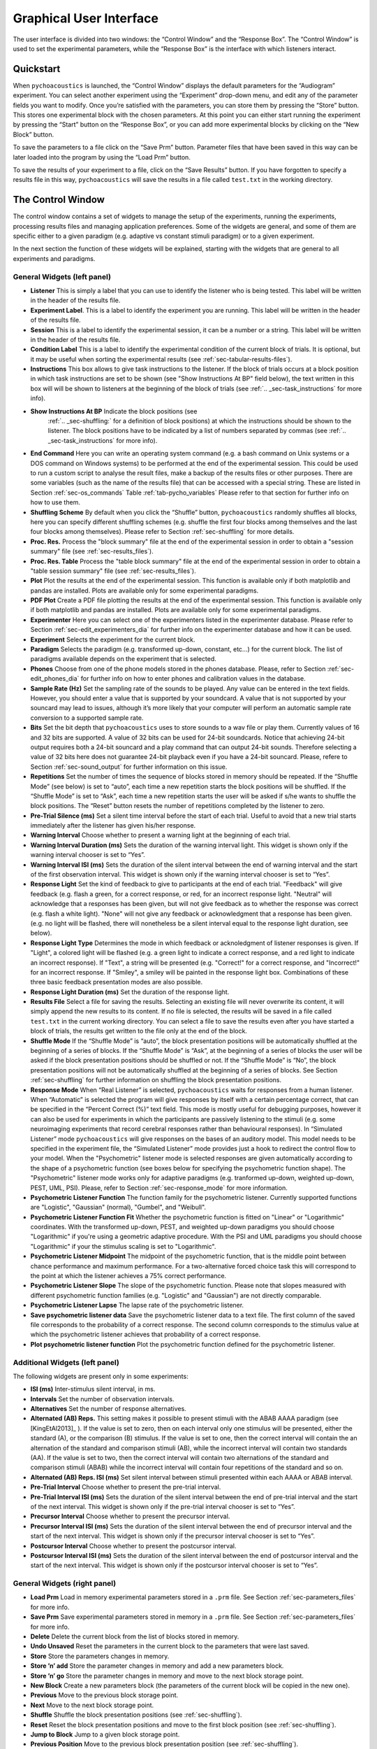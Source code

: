 .. _sec-graphical_user_interface:

*************************
Graphical User Interface
*************************

The user interface is divided into two windows: the “Control Window” and
the “Response Box”. The “Control Window” is used to set the experimental
parameters, while the “Response Box” is the interface with which
listeners interact.

Quickstart
----------

When ``pychoacoustics`` is launched, the “Control Window” displays the
default parameters for the “Audiogram” experiment. You can select
another experiment using the “Experiment” drop-down menu, and edit any
of the parameter fields you want to modify. Once you’re satisfied with
the parameters, you can store them by pressing the “Store” button. This
stores one experimental block with the chosen parameters. At this point
you can either start running the experiment by pressing the “Start”
button on the “Response Box”, or you can add more experimental blocks by
clicking on the “New Block” button.

To save the parameters to a file click on the “Save Prm” button.
Parameter files that have been saved in this way can be later loaded
into the program by using the “Load Prm” button.

To save the results of your experiment to a file, click on the “Save
Results” button. If you have forgotten to specify a results file in this
way, ``pychoacoustics`` will save the results in a file called
``test.txt`` in the working directory.

The Control Window
------------------

The control window contains a set of widgets to manage the setup of the
experiments, running the experiments, processing results files and
managing application preferences. Some of the widgets are general, and
some of them are specific either to a given paradigm (e.g. adaptive vs
constant stimuli paradigm) or to a given experiment.

In the next section the function of these widgets will be explained,
starting with the widgets that are general to all experiments and
paradigms.

.. _sec-gui_left_panel:

General Widgets (left panel)
^^^^^^^^^^^^^^^^^^^^^^^^^^^^


-  **Listener** This is simply a label that you can use to identify the
   listener who is being tested. This label will be written in
   the header of the results file.

-  **Experiment Label**. This is a label to identify the experiment you
   are running. This label will be written in the header of the results
   file.

-  **Session** This is a label to identify the experimental session, it
   can be a number or a string. This label will be written in the header
   of the results file.

-  **Condition Label** This is a label to identify the experimental
   condition of the current block of trials. It is optional, but it may
   be useful when sorting the experimental results (see
   :ref:`sec-tabular-results-files`).

-  **Instructions** This box allows to give task instructions to
   the listener. If the block of trials occurs at a block position in
   which task instructions are set to be shown (see "Show Instructions
   At BP" field below), the text written in this box will will be
   shown to listeners at the beginning of the block of trials (see
   :ref:`.. _sec-task_instructions` for more info).

- **Show Instructions At BP** Indicate the block positions (see
   :ref:`.. _sec-shuffling:` for a definition of block positions)
   at which the instructions should be shown to the listener. The
   block positions have to be indicated by a list of numbers separated
   by commas (see :ref:`.. _sec-task_instructions` for more info).

-  **End Command** Here you can write an operating system command
   (e.g. a bash command on Unix systems or a DOS command on Windows
   systems) to be performed at the end of the experimental session. This
   could be used to run a custom script to analyse the result files,
   make a backup of the results files or other purposes. There are some
   variables (such as the name of the results file) that can be
   accessed with a special string. These are listed in
   Section :ref:`sec-os_commands` Table :ref:`tab-pycho_variables`
   Please refer to that section for further info on how to use them.

-  **Shuffling Scheme** By default when you click the “Shuffle” button,
   ``pychoacoustics`` randomly shuffles all blocks, here you can specify
   different shuffling schemes (e.g. shuffle the first four blocks among
   themselves and the last four blocks among themselves). Please refer
   to Section :ref:`sec-shuffling` for more details.

-  **Proc. Res.** Process the "block summary" file at the end of the
   experimental session in order to obtain a "session summary" file
   (see :ref:`sec-results_files`).

-  **Proc. Res. Table** Process the "table block summary" file at the 
   end of the experimental session in order to obtain a 
   "table session summary" file (see :ref:`sec-results_files`).

-  **Plot** Plot the results at the end of the experimental session.
   This function is available only if both matplotlib and pandas
   are installed. Plots are available only for some experimental
   paradigms.

-  **PDF Plot** Create a PDF file plotting the results at the end of 
   the experimental session. This function is available only if both 
   matplotlib and pandas are installed. Plots are available only 
   for some experimental paradigms.

-  **Experimenter** Here you can select one of the experimenters listed
   in the experimenter database. Please refer to
   Section :ref:`sec-edit_experimenters_dia` for further info on the
   experimenter database and how it can be used.

-  **Experiment** Selects the experiment for the current block.

-  **Paradigm** Selects the paradigm (e.g. transformed up-down, constant, etc…) 
   for the current block. The list of paradigms available depends on the
   experiment that is selected.

-  **Phones** Choose from one of the phone models stored in the phones
   database. Please, refer to Section :ref:`sec-edit_phones_dia` for
   further info on how to enter phones and calibration values in the
   database.

-  **Sample Rate (Hz)** Set the sampling rate of the sounds to be
   played. Any value can be entered in the text fields. However, you
   should enter a value that is supported by your soundcard. A value
   that is not supported by your souncard may lead to issues, although
   it’s more likely that your computer will perform an automatic sample
   rate conversion to a supported sample rate.

-  **Bits** Set the bit depth that ``pychoacoustics`` uses to store
   sounds to a wav file or play them. Currently values of 16 and 32 bits
   are supported. A value of 32 bits can be used for 24-bit soundcards.
   Notice that achieving 24-bit output requires both a 24-bit souncard
   and a play command that can output 24-bit sounds. Therefore selecting
   a value of 32 bits here does not guarantee 24-bit playback even if
   you have a 24-bit souncard. Please, refere to
   Section :ref:`sec-sound_output` for further information on this issue.

-  **Repetitions** Set the number of times the sequence of blocks stored
   in memory should be repeated. If the “Shuffle Mode” (see below) is
   set to “auto”, each time a new repetition starts the block positions
   will be shuffled. If the “Shuffle Mode” is set to “Ask”, each time a
   new repetition starts the user will be asked if s/he wants to shuffle
   the block positions. The “Reset” button resets the number of
   repetitions completed by the listener to zero.

-  **Pre-Trial Silence (ms)** Set a silent time interval before the
   start of each trial. Useful to avoid that a new trial starts
   immediately after the listener has given his/her response.

-  **Warning Interval** Choose whether to present a warning light at the
   beginning of each trial.

-  **Warning Interval Duration (ms)** Sets the duration of the warning
   interval light. This widget is shown only if the warning interval
   chooser is set to “Yes”.

-  **Warning Interval ISI (ms)** Sets the duration of the silent
   interval between the end of warning interval and the start of the
   first observation interval. This widget is shown only if the warning
   interval chooser is set to “Yes”.

-  **Response Light** Set the kind of feedback to give to participants
   at the end of each trial. "Feedback" will give feedback (e.g. flash
   a green, for a correct response, or red, for an incorrect response
   light. "Neutral" will acknowledge that a responses has been given,
   but will not give feedback as to whether the response was correct
   (e.g. flash a white light). "None" will not give any feedback or
   acknowledgment that a response has been given. (e.g. no light will
   be flashed, there will nonetheless be a silent interval equal to
   the response light duration, see below).

-  **Response Light Type** Determines the mode in which feedback
   or acknoledgment of listener responses is given. If "Light", a
   colored light will be flashed (e.g. a green light to indicate a
   correct response, and a red light to indicate an incorrect
   response). If "Text", a string will be presented (e.g. "Correct!"
   for a correct response, and "Incorrect!" for an incorrect
   response. If "Smiley", a smiley will be painted in the response
   light box. Combinations of these three basic feedback presentation
   modes are also possible.
   
-  **Response Light Duration (ms)** Set the duration of the response
   light.

-  **Results File** Select a file for saving the results. Selecting an
   existing file will never overwrite its content, it will simply append
   the new results to its content. If no file is selected, the results
   will be saved in a file called ``test.txt`` in the current working
   directory. You can select a file to save the results even after you
   have started a block of trials, the results get written to the file
   only at the end of the block.

-  **Shuffle Mode** If the “Shuffle Mode” is “auto”, the block
   presentation positions will be automatically shuffled at the
   beginning of a series of blocks. If the “Shuffle Mode” is “Ask”, at
   the beginning of a series of blocks the user will be asked if the
   block presentation positions should be shuffled or not. If the
   “Shuffle Mode” is “No”, the block presentation positions will not be
   automatically shuffled at the beginning of a series of blocks. See
   Section :ref:`sec-shuffling` for further information on shuffling the
   block presentation positions.

-  **Response Mode** When “Real Listener” is selected,
   ``pychoacoustics`` waits for responses from a human listener. When
   “Automatic” is selected the program will give responses by itself
   with a certain percentage correct, that can be specified in the
   “Percent Correct (%)” text field. This mode is mostly useful for
   debugging purposes, however it can also be used for experiments in
   which the participants are passively listening to the stimuli (e.g.
   some neuroimaging experiments that record cerebral responses rather
   than behavioural responses). In “Simulated Listener” mode
   ``pychoacoustics`` will give responses on the bases of an auditory
   model. This model needs to be specified in the experiment file, the
   “Simulated Listener” mode provides just a hook to redirect the
   control flow to your model. When the "Psychometric" listener mode
   is selected responses are given automatically according to the
   shape of a psychometric function (see boxes below for specifying the
   psychometric function shape). The "Psychometric" listener mode works
   only for adaptive paradigms (e.g. tranformed up-down, weighted up-down, PEST, UML, PSI).
   Please, refer to Section :ref:`sec-response_mode` for more information.
   
-  **Psychometric Listener Function** The function family for the psychometric listener. Currently supported functions
   are "Logistic", "Gaussian" (normal), "Gumbel", and "Weibull".

-  **Psychometric Listener Function Fit** Whether the psychometric function is fitted on
   "Linear" or "Logarithmic" coordinates. With the transformed up-down, PEST, and weighted up-down
   paradigms you should choose "Logarithmic" if you're using a geometric adaptive procedure.
   With the PSI and UML paradigms you should choose "Logarithmic" if your the stimulus scaling
   is set to "Logarithmic".

-  **Psychometric Listener Midpoint**
   The midpoint of the psychometric function, that is the middle point between
   chance performance and maximum performance. For a two-alternative forced choice
   task this will correspond to the point at which the listener achieves a 75% correct
   performance.

-  **Psychometric Listener Slope**
   The slope of the psychometric function. Please note that slopes measured with different
   psychometric function families (e.g. "Logistic" and "Gaussian") are not directly comparable.

-  **Psychometric Listener Lapse**
   The lapse rate of the psychometric listener.

-  **Save psychometric listener data**
   Save the psychometric listener data to a text file. The first column of the saved file corresponds
   to the probability of a correct response. The second column corresponds to the stimulus value at which
   the psychometric listener achieves that probability of a correct response.

-  **Plot psychometric listener function** Plot the psychometric function defined for the psychometric listener.

   
Additional Widgets (left panel)
^^^^^^^^^^^^^^^^^^^^^^^^^^^^^^^^

The following widgets are present only in some experiments:

-  **ISI (ms)** Inter-stimulus silent interval, in ms.

-  **Intervals** Set the number of observation intervals.

-  **Alternatives** Set the number of response alternatives.

-  **Alternated (AB) Reps.** This setting makes it possible to present stimuli
   with the ABAB AAAA paradigm (see [KingEtAl2013]_ ). If the value is set to 
   zero, then on each interval only one stimulus will be presented, either 
   the standard (A), or the comparison (B) stimulus. If the value is set 
   to one, then the correct interval will contain the an alternation of 
   the standard and comparison stimuli (AB), while the incorrect interval 
   will contain two standards (AA). If the value is set to two, then the 
   correct interval will contain two alternations of the standard and 
   comparison stimuli (ABAB) while the incorrect interval will contain four 
   repetitions of the standard and so on.

-  **Alternated (AB) Reps. ISI (ms)** Set silent interval between stimuli
   presented within each AAAA or ABAB interval.

-  **Pre-Trial Interval** Choose whether to present the pre-trial interval. 

-  **Pre-Trial Interval ISI (ms)** Sets the duration of the silent
   interval between the end of pre-trial interval and the start of the
   next interval. This widget is shown only if the pre-trial interval 
   chooser is set to “Yes”.

-  **Precursor Interval** Choose whether to present the precursor interval. 

-  **Precursor Interval ISI (ms)** Sets the duration of the silent interval 
   between the end of precursor interval and the start of the next interval. 
   This widget is shown only if the precursor interval chooser is set to “Yes”.

-  **Postcursor Interval** Choose whether to present the postcursor interval. 

-  **Postcursor Interval ISI (ms)** Sets the duration of the silent interval 
   between the end of postcursor interval and the start of the next interval. 
   This widget is shown only if the postcursor interval chooser is set to “Yes”.
  

General Widgets (right panel)
^^^^^^^^^^^^^^^^^^^^^^^^^^^^^

-  **Load Prm** Load in memory experimental parameters stored in a
   ``.prm`` file. See Section :ref:`sec-parameters_files` for more
   info.

-  **Save Prm** Save experimental parameters stored in memory in a
   ``.prm`` file. See Section :ref:`sec-parameters_files` for more
   info.

-  **Delete** Delete the current block from the list of blocks stored
   in memory.

-  **Undo Unsaved** Reset the parameters in the current block to the
   parameters that were last saved.

-  **Store** Store the parameters changes in memory.

-  **Store ’n’ add** Store the parameter changes in memory and add a new
   parameters block.

-  **Store ’n’ go** Store the parameter changes in memory and move to
   the next block storage point.

-  **New Block** Create a new parameters block (the parameters of the
   current block will be copied in the new one).

-  **Previous** Move to the previous block storage point.

-  **Next** Move to the next block storage point.

-  **Shuffle** Shuffle the block presentation positions (see :ref:`sec-shuffling`).

-  **Reset** Reset the block presentation positions and move to the
   first block position (see :ref:`sec-shuffling`).

-  **Jump to Block** Jump to a given block storage point.

-  **Previous Position** Move to the previous block presentation
   position (see :ref:`sec-shuffling`).

-  **Next Position** Move to the next block presentation position (see :ref:`sec-shuffling`).

-  **Jump to Position** Jump to the given block presentation position (see :ref:`sec-shuffling`).

-  **Shift Blk. Down** Shift the current block to a lower storage point.

-  **Shift Blk. Up** Shift the current block to a higher storage point.


Paradigm Widgets
^^^^^^^^^^^^^^^^

Transformed Up-Down Paradigm Widgets
^^^^^^^^^^^^^^^^^^^^^^^^^^^^^^^^^^^^^

-  **Procedure** If “Arithmetic” the quantity defined by the step size
   will be added or subtracted to the parameter that is adaptively
   changing. If “Geometric” the parameter that is adaptively changing
   will be multiplied or divided by the quantity defined by the step
   size.

-  **Initial Track Direction** This determines when the first turpoint
   will be called. If the initial track direction is “Down” the first
   turnpoint will be called the first time the adaptive track turns
   upward. If the initial track direction is “Up” the first turnpoint
   will be called the first time the adaptive track turns downward.

-  **Rule Down** Set the number of consecutive correct responses needed
   to subtract the current step size from the adaptive parameter (for
   arithmetic procedures) or divide the adaptive parameter by the
   current step size (for geometric procedures).

-  **Rule Up** Set the number of consecutive incorrect responses needed
   to add the current step size to the adaptive parameter (for
   arithmetic procedures) or multiply the adaptive parameter by the
   current step size (for geometric procedures).

-  **Initial Turnpoints** Set the number of initial turnpoints. The
   initial turnpoints serve to bring quickly the adaptive track towards
   the listener’s threshold. These turnpoints are not included in the
   threshold estimate.

-  **Total Turnpoints** Set the number of total turnpoints. The number
   of total turnpoints is equal to the number of initial turnpoints that
   are not included in the threshold estimate plus the number of
   turnpoints that you want to use for the threshold estimate.

-  **Step Size 1** Set the step size for the initial turnpoints.

-  **Step Size 2** Set the step size to be used after the number of
   initial turnpoints has been reached.

Weighted Up-Down Paradigm Widgets
^^^^^^^^^^^^^^^^^^^^^^^^^^^^^^^^^

-  **Procedure** If “Arithmetic” the quantity defined by the step size
   will be added or subtracted to the parameter that is adaptively
   changing. If “Geometric” the parameter that is adaptively changing
   will be multiplied or divided by the quantity defined by the step
   size.

-  **Initial Track Direction** This determines when the first turpoint
   will be called. If the initial track direction is “Down” the first
   turnpoint will be called the first time the adaptive track turns
   upward. If the initial track direction is “Up” the first turnpoint
   will be called the first time the adaptive track turns downward.

-  **Percent Correct Tracked** Set the percentage correct point on the
   psychometric function to be tracked by the adaptive procedure. The
   ratio of the “Up” and “Down” steps is automatically adjusted by the
   software to satisfy this criterion.

-  **Initial Turnpoints** Set the number of initial turnpoints. The
   initial turnpoints serve to bring quickly the adaptive track towards
   the listener’s threshold. These turnpoints are not included in the
   threshold estimate.

-  **Total Turnpoints** Set the number of total turnpoints. The number
   of total turnpoints is equal to the number of initial turnpoints that
   are not included in the threshold estimate plus the number of
   turnpoints that you want to use for the threshold estimate.

-  **Step Size 1** Set the “Down” step size for the initial turnpoints.
   The “Up” step size is automatically calculated to satisfy the
   “Percent Correct Tracked” criterion.

-  **Step Size 2** Set the “Down” step size to be used after the number
   of initial turnpoints has been reached. The “Up” step size is
   automatically calculated to satisfy the “Percent Correct Tracked”
   criterion.

Transformed Up-Down Interleaved Paradigm Widgets
^^^^^^^^^^^^^^^^^^^^^^^^^^^^^^^^^^^^^^^^^^^^^^^^^

-  **Procedure** If “Arithmetic” the quantity defined by the step size
   will be added or subtracted to the parameter that is adaptively
   changing. If “Geometric” the parameter that is adaptively changing
   will be multiplied or divided by the quantity defined by the step
   size.

-  **No. Tracks** Set the number of adaptive tracks.

-  **Max. Consecutive Trials x Track** Set the maximum number of
   consecutive trials per track.

-  **Turnpoints to Average** Since track selection is pseudo-random, it
   may happen that for a track the number of total turnpoints collected
   is greater than the number of total turnpoints requested for that
   track. If “All final step size (even)” is selected, the threshold
   will be estimated using all the turnpoints collected after the
   initial turnpoints, unless the number of these turnpoints is odd, in
   which case the first of these turnpoints will be discarded. If “First
   N final step size” is selected the threshold will be estimated using
   only the number of requested turnpoints collected after the initial
   turnpoints. If “Last N final step size” is selected the threshold
   will be estimated using only the last :math:`N` turnpoints, where
   :math:`N` equals the number of requested turnpoints.

-  **Initial Track X Direction** This determines when the first turpoint
   will be called for track number :math:`X`. If the initial track
   direction is “Down” the first turnpoint will be called the first time
   the adaptive track turns upward. If the initial track direction is
   “Up” the first turnpoint will be called the first time the adaptive
   track turns downward.

-  **Rule Down Track X** Set the number of consecutive correct responses
   needed to subtract the current step size from the adaptive parameter
   (for arithmetic procedures) or divide the adaptive parameter by the
   current step size (for geometric procedures) for track number
   :math:`X`.

-  **Rule Up Track X** Set the number of consecutive incorrect responses
   needed to add the current step size to the adaptive parameter (for
   arithmetic procedures) or multiply the adaptive parameter by the
   current step size (for geometric procedures) for track number
   :math:`X`.

-  **Initial Turnpoints Track X** Set the number of initial turnpoints
   for track number :math:`X`. The initial turnpoints serve to bring
   quickly the adaptive track towards the listener’s threshold. These
   turnpoints are not included in the threshold estimate.

-  **Total Turnpoints Track X** Set the number of total turnpoints for
   track number :math:`X`. The number of total turnpoints is equal to
   the number of initial turnpoints that are not included in the
   threshold estimate plus the number of turnpoints that you want to use
   for the threshold estimate.

-  **Step Size 1 Track X** Set the step size for the initial turnpoints
   for track number :math:`X`.

-  **Step Size 2 Track X** Set the step size to be used after the number
   of initial turnpoints has been reached for track number :math:`X`.

Weighted Up-Down Interleaved Paradigm Widgets
^^^^^^^^^^^^^^^^^^^^^^^^^^^^^^^^^^^^^^^^^^^^^

-  **Procedure** If “Arithmetic” the quantity defined by the step size
   will be added or subtracted to the parameter that is adaptively
   changing. If “Geometric” the parameter that is adaptively changing
   will be multiplied or divided by the quantity defined by the step
   size.

-  **No. Tracks** Set the number of adaptive tracks.

-  **Max. Consecutive Trials x Track** Set the maximum number of
   consecutive trials per track.

-  **Turnpoints to Average** Since track selection is pseudo-random, it
   may happen that for a track the number of total turnpoints collected
   is greater than the number of total turnpoints requested for that
   track. If “All final step size (even)” is selected, the threshold
   will be estimated using all the turnpoints collected after the
   initial turnpoints, unless the number of these turnpoints is odd, in
   which case the first of these turnpoints will be discarded. If “First
   N final step size” is selected the threshold will be estimated using
   only the number of requested turnpoints collected after the initial
   turnpoints. If “Last N final step size” is selected the threshold
   will be estimated using only the last :math:`N` turnpoints, where
   :math:`N` equals the number of requested turnpoints.

-  **Initial Track X Direction** This determines when the first turpoint
   will be called for track number :math:`X`. If the initial track
   direction is “Down” the first turnpoint will be called the first time
   the adaptive track turns upward. If the initial track direction is
   “Up” the first turnpoint will be called the first time the adaptive
   track turns downward.

-  **Percent Correct Tracked** Set the percentage correct point on the
   psychometric function to be tracked by the adaptive procedure for
   track number :math:`X`. The ratio of the “Up” and “Down” steps is
   automatically adjusted by the software to satisfy this criterion.

-  **Initial Turnpoints Track X** Set the number of initial turnpoints
   for track number :math:`X`. The initial turnpoints serve to bring
   quickly the adaptive track towards the listener’s threshold. These
   turnpoints are not included in the threshold estimate.

-  **Total Turnpoints Track X** Set the number of total turnpoints for
   track number :math:`X`. The number of total turnpoints is equal to
   the number of initial turnpoints that are not included in the
   threshold estimate plus the number of turnpoints that you want to use
   for the threshold estimate.

-  **Step Size 1 Track X** Set the “Down” step size for the initial
   turnpoints for track number :math:`X`. The “Up” step size is
   automatically calculated to satisfy the “Percent Correct Tracked”
   criterion.

-  **Step Size 2 Track X** Set the “Down” step size to be used after the
   number of initial turnpoints has been reached for track number
   :math:`X`. The “Up” step size is automatically calculated to satisfy
   the “Percent Correct Tracked” criterion.

PEST Paradigm Widgets
^^^^^^^^^^^^^^^^^^^^^

**WARNING** PEST support is experimental and has received very little testing!

-  **Procedure** If “Arithmetic” the quantity defined by the step size
   will be added or subtracted to the parameter that is adaptively
   changing. If “Geometric” the parameter that is adaptively changing
   will be multiplied or divided by the quantity defined by the step
   size.

-  **Initial Track Direction** This determines when the first turpoint
   will be called. If the initial track direction is “Down” the first
   turnpoint will be called the first time the adaptive track turns
   upward. If the initial track direction is “Up” the first turnpoint
   will be called the first time the adaptive track turns downward.

-  **Percent Correct Tracked** Set the percentage correct point on the
   psychometric function to be tracked by the adaptive procedure. 

-  **Initial Step Size** Set the initial step size.

-  **Minimum Step Size** Set the minimum step size. When the minimum 
   step size is reached the block is terminated.

-  **Initial Step Size** Set the maximum allowed step size.

-  **W** Deviation limit of the sequential test (see [TaylorAndCreelman1967]_).

Constant m-Intervals n-Alternatives Paradigm Widgets
^^^^^^^^^^^^^^^^^^^^^^^^^^^^^^^^^^^^^^^^^^^^^^^^^^^^

-  **No. Trials** Set the number of trials to be presented in the
   current block.

-  **No. Practice Trials** Set the number of practice trials to be
   presented in the current block. Practice trials are presented at the
   beginning of the block; the responses to these trials are not
   included in the statistics.

Multiple Constants m-Intervals n-Alternatives Paradigm Widgets
^^^^^^^^^^^^^^^^^^^^^^^^^^^^^^^^^^^^^^^^^^^^^^^^^^^^^^^^^^^^^^

-  **No. Trials** Set the number of trials to be presented in the
   current block for each condition.

-  **No. Practice Trials** Set the number of practice trials to be
   presented in the current block for each condition. The responses to
   these trials are not included in the statistics.

-  **No. Differences** Set the number of conditions to be used in the
   current block.

Constant 1-Interval 2-Alternatives Paradigm Widgets
^^^^^^^^^^^^^^^^^^^^^^^^^^^^^^^^^^^^^^^^^^^^^^^^^^^

-  **No. Trials** Set the number of trials to be presented in the
   current block.

-  **No. Practice Trials** Set the number of practice trials to be
   presented in the current block. Practice trials are presented at the
   beginning of the block; the responses to these trials are not
   included in the statistics.

Multiple Constants 1-Interval 2-Alternatives Paradigm Widgets
^^^^^^^^^^^^^^^^^^^^^^^^^^^^^^^^^^^^^^^^^^^^^^^^^^^^^^^^^^^^^

-  **No. Trials** Set the number of trials to be presented in the
   current block for each condition.

-  **No. Practice Trials** Set the number of practice trials to be
   presented in the current block for each condition. The responses to
   these trials are not included in the statistics.

-  **No. Differences** Set the number of conditions to be used in the
   current block.

1-Pair Same/Different Paradigm Widgets
^^^^^^^^^^^^^^^^^^^^^^^^^^^^^^^^^^^^^^

-  **No. Trials** Set the number of trials to be presented in the
   current block.

-  **No. Practice Trials** Set the number of practice trials to be
   presented in the current block. Practice trials are presented at the
   beginning of the block; the responses to these trials are not
   included in the statistics.

Odd One Out Paradigm Widgets
^^^^^^^^^^^^^^^^^^^^^^^^^^^^^

-  **No. Trials** Set the number of trials to be presented in the
   current block.

-  **No. Practice Trials** Set the number of practice trials to be
   presented in the current block. Practice trials are presented at the
   beginning of the block; the responses to these trials are not
   included in the statistics.

-  **No. Differences** Set the number of comparisons to perform.

.. todo::

   Describe paradigm widgets for PSI, UML, and ABX paradigms.
   
PSI Paradigm Widgets
^^^^^^^^^^^^^^^^^^^^
   
UML Paradigm Widgets
^^^^^^^^^^^^^^^^^^^^

Multiple Constants ABX Paradigm Widgets
^^^^^^^^^^^^^^^^^^^^^^^^^^^^^^^^^^^^^^^

The Menu Bar
^^^^^^^^^^^^

A screenshot of the menu bar is shown in Figure :ref:`fig-menu_bar`. This bar
is located in the upper left corner of the “Control Window”. Each menu
will be described below.

.. _fig-menu_bar:

.. figure:: Figures/menuBar.png
   :scale: 100%
   :alt: The menu bar

   The menu bar



The File Menu
^^^^^^^^^^^^^

-  **Process Results (Plain Text)** Process block summary results files to obtain
   session summary results files. For more info see
   Section :ref:`sec-process_results_dialog`.

-  **Process Results Table** Process block summary results table files
   to obtain session summary table results files. For more info see
   Section  :ref:`sec-process_results_dialog`.

-  **Open Results File** Open the file where ``pychoacoustics`` is
   currently saving data with the default text editor.

-  **Exit** Close ``pychoacoustics``.

The Edit Menu
^^^^^^^^^^^^^

-  **Edit Preferences** Edit application preferences. See
   Section :ref:`sec-edit_preferences_dia` for further info.

-  **Edit Phones** Edit the phones database, and set the calibration
   levels for your phones. See Section :ref:`sec-edit_phones_dia` for
   further info.

-  **Edit Experimenters** Edit the experimenters database. See
   Section :ref:`sec-edit_experimenters_dia` for further info.

The Tools Menu
^^^^^^^^^^^^^^

-  **Swap Blocks** Swap the storage position of two parameter blocks.

The Help Menu
^^^^^^^^^^^^^

-  **Manual (pdf)** Open a pdf copy of the manual. 

-  **Manual (html)** Open a html copy of the manual. 

-  **Fortunes** Show psychoacoustics fortunes. I’m always collecting new
   ones, so if you happen to know any interesting ones, please, e-mail
   them to me <sam.carcagno@gmail.com> so that I can add them to the collection.

-  **About pychoacoustics** Show information about the licence, the
   version of the software and the version of the libraries it depends
   on.

The “what’s this?” Button.
^^^^^^^^^^^^^^^^^^^^^^^^^^

If you click on this button, and then click on a widget, you can get
some information about the widget (this is not implemented for all
widgets).


.. _sec-process_results_dialog:

Process Results Dialog
----------------------

Figure :ref:`fig-proc_res_dia` show a screenshot of the
process results dialog. The dialog is the same for all procedures,
except that for procedures in which *d’* is computed, there is an
additional checkbox asking whether to apply a correction to hit/false
alarm rates of zero or one. For information on the format of the result
files, please see Section :ref:`sec-results_files`. For tabular results
files, if both matplotlib and pandas are installed there are additional 
checkboxes allowing to plot the results in a window or on a pdf file.
Not all experimental paradigms support plotting.

.. _fig-proc_res_dia:

.. figure:: Figures/proc_res_dia.png
   :scale: 100%
   :alt: The process results dialog

   The process results dialog


-  **Input File(s)** Give the filepath of one or more files to be
   processed. The “Choose File” button can be used to select the
   file(s). Multiple filepaths should be separated by a semicolon
   “``;``”.

-  **Output File** Give the filename of the output file.

-  **For each condition process:**

   -  **All Blocks** If checked, all blocks in the result file(s) will
      be processd.

   -  **Last X Blocks** If checked, only the last :math:`X` blocks will
      be processed.

   -  **Blocks in the following range** If checked, only blocks in the
      specified range will be processed (indexing starts from 1).

-  **d-prime correction** If checked, convert hit rates of :math:`0` and
   :math:`1` to :math:`1/2N` and :math:`1-1/(2N)` respectively, where
   :math:`N` is the number of trials, to avoid infinite values of *d’*
   (see [MacmillanAndCreelman2005]_ p. 8). This checkbox is available only for some
   paradigms.

-  **When finished, open results file** If checked, the output file will
   be opened in the default text editor when processing has finished.

-  **When finished, open results folder** If checked, the folder
   containing the output file will be opened when processing has
   finished.

-  **Run!** Click this button to process the result files.

.. _sec-edit_preferences_dia:

Edit Preferences Dialog
-----------------------

 The preferences dialog is divided into several tabs. These are described in turn below.

.. _sec-edit_pref_dia_gen:

General
^^^^^^^


-  **Language (requires restart)** Choose the application language. At
   the moment and for the foreseeable future only English is supported.

-  **Country (requires restart)** Set the country locale to be used for
   the application. Some things (e.g. the way dates are written in
   result files depend on this setting.

-  **Response Box Language (requires restart)** Choose the language to
   be used for the “Response Box”. This set the language to be used for
   the button labels and other GUI elements that the experimental
   listener is presented with.

-  **Response Box Country (requires restart)** Set the country locale
   for the response box.

-  **csv separator** Choose the separator field to be used when writing
   the csv tabular result files.

-  **Warn if listener name missing** If checked, pop up a warning
   message if the listener name is missing at the beginning of a
   session.

-  **Warning if session label missing** If checked, pop up a warning
   message if the session label is missing at the beginning of a
   session.

-  **Process results when finished** If checked, process automatically
   the block summary file to generate the session summary file at the
   end of the experiment.

-  **d-prime correction** If checked, when automatically processing
   result files, convert hit rates of :math:`0` and :math:`1` to
   :math:`1/2N` and :math:`1-1/(2N)` respectively, where :math:`N` is
   the number of trials, to avoid infinite values of *d’*
   (see [MacmillanAndCreelman2005]_ p. 8).

-  **Max Recursion Depth (requires restart)** Set the maximum recursion
   depth of the Python interpreter stack. This setting should be changed
   only if you intend to run ``pychoacoustics`` in automatic or
   simulated listener response mode (see :ref:`sec-response_mode`). 
   Beware, setting a max recursion depth value smaller than the default 
   value may cause ``pychoacoustics`` to crash or not even start. In case
   ``pychoacoustics`` does not start because of this, delete your
   preferences settings file to restore the default max recursion depth
   value.

.. _sec-edit_pref_dia_sound:

Sound
^^^^^


-  **Play Command** Set an internal or external command to play sounds.

-  **Device** Set the soundcard to be used to play sounds. This chooser
   is available only for certain internal play commands (currently
   alsaaudio and pyaudio).

-  **Buffer Size (samples)** Set the buffer size in number of samples to
   be used to output sounds. This chooser is available only for certain
   internal play commands (currently alsaaudio and pyaudio).

-  **Default Sampling Rate** Set the default sampling rate.

-  **Default Bits** Set the default bit depth.

-  **Wav manager (requires restart)** Choose the wav manager.

-  **Write wav file** Write wav files with the sounds played on each
   trial in the current ``pychoacoustics`` working directory.

-  **Write sound sequence segment wavs** For sound sequences, write a
   wav file for each segment of the sequence in the current
   ``pychoacoustics`` working directory.

-  **Append silence to each sound (ms)** Append a silence of the given
   duration at the end of each sound. This is useful on some versions of
   the Windows operating system that may cut the sound buffer before it
   has ended resulting in audible clicks.



.. _sec-edit_pref_dia_notifications:

Notifications
^^^^^^^^^^^^^

-  **Play End Message** If checked, play a wav file at the end of the
   experiment. This could be short message to let the listeners know
   they have finished and thank them for their participation in the
   experiment. One or more wav files need to be set through the “Choose
   wav” button for this work.

-  **Choose wav** Choose the wav file to be played as the end message.
   Clicking on this button brings up another dialog where you can select
   the wav files to be played and their output RMS. Only one of the wav
   files listed here and with the “Use” flag set to will be randomly
   chosen and played.

-  **blocks before end of experiment** Set how many blocks before the
   end of the experiment the two actions listed below (send notification
   e-mail and execute custom command) should be performed.

-  **Send notification e-mail** If checked, send a notification e-mail
   to the experimenter to notify her that the experiment is about to
   finish.

-  **Execute custom command** If checked, execute an operating system
   command before the end of the experiment. This command could be used
   to automatically send an sms for example.

-  **Send data via e-mail** At the end of the experiment, send the
   results file to the experimenter .

-  **Execute custom command** At the end of the experiment, execute an
   operating system command.

-  **Outgoing Server (SMTP)** Set the name of the SMTP server to be used
   by ``pychoacoustics`` to send e-mails.

-  **Port** Set the port number for the SMTP server.

-  **Security** Set the security protocol for network exchanges with the
   SMTP server.

-  **Server requires identification** Check this if the SMTP server
   requires identification.

-  **Username** Set the username for the SMTP server.

-  **Password** Set the password for the SMTP server.

-  **Send test e-mail** Send a test e-mail to check that the server
   settings are OK.

.. _sec-edit_pref_dia_EEG:

EEG
^^^


-  **ON Trigger** The ON trigger value (decimal).

-  **OFF Trigger** The OFF trigger value (decimal).

-  **Trigger Duration (ms)** The duration of the trigger in
   milliseconds.


.. _sec-edit_phones_dia:

Edit Phones Dialog
------------------

 A screenshot of the “Edit Phones” dialog is
shown in Figure :ref:`fig-phones_database`.

.. _fig-phones_database:

.. figure:: Figures/phones_database.png
   :scale: 75%
   :alt: Edit Phones Dialog

   Edit Phones Dialog

Most of the fields should be pretty much self-explanatory. Using this
dialog you can add headphones/earphones models to the phones database.
The phone with the “Default” flag set will be selected by default
when ``pychoacoustics`` is started. In the “Max Level” field you should
enter the level in dB SPL that is output by the phone for a full
amplitude sinusoid (a sinusoid with a peak amplitude of 1).
This value will be used by ``pychoacoustics`` to output sounds at specific
levels in dB SPL. On the rightmost panel of
the dialog you have facilities to play a sinusoid with a specified
level. You can use these facilities to check with a SPL meter (or a
voltmeter depending on how you’re doing it) that the actual output level
corresponds to the desired output level. Using these facilities you can
also play a full amplitude sinusoid: you need to set the level of the
sinuoid to the “Max Level” of the phone in the dialog (whatever it is).
Be careful because it can be very loud! More detailed instructions on
the calibration procedure are provided below.

Calibrating with an SPL meter
^^^^^^^^^^^^^^^^^^^^^^^^^^^^^

Open the "Edit Phones" dialog. Select the phone for which you want to calibrate and note its
``MaxLevel`` (by default this is set to 100 dB SPL). Use the rightmost panel to play
a 1-kHz sinusoid at the ``MaxLevel`` (e.g. 100 dB), and read the measurement on the SPL
meter. Change the ``MaxLevel`` for the phone to the measurement you just read on the SPL meter.

You don't actually need to play the sinusoid at the ``MaxLevel`` (and it may be better not to do so
because you may get distortions at very high levels). Instead, you could for example
play it at a level equal to ``MaxLevel`` - 20. The reading that you would obtain from the SPL meter
would then be 20 dB below the ``MaxLevel``. You would then simply add 20 to the SPL meter reading
and set ``MaxLevel`` to this value.

Calibrating with a voltmeter
^^^^^^^^^^^^^^^^^^^^^^^^^^^^^

Open the "Edit Phones" dialog. Select the phone for which you want to calibrate and note its
``MaxLevel`` (by default this is set to 100 dB SPL). Use the rightmost panel to play
a 1-kHz sinusoid at the ``MaxLevel`` (e.g. 100 dB), and note the rms voltage reading from
a voltmeter connected to a cable receiving input from the soundcard.
Manufacturers of professional phones usually provide datasheets indicating
what is the dB SPL level output by the phone when it is driven by a 1-volt :sub:`rms`
sinusoid at 1 kHz. You can use this figure to calculate what the dB SPL output is for the
1-kHz sinusoid. Suppose that the dB SPL output for a 1-volt :sub:`rms` sinusoid at 1 kHz
is :math:`L_r`, and the voltage output for the sinusoid played at ``MaxLevel`` is :math:`V_x`,
the dB SPL output for the sinusoid (:math:`L_x`) will be:

.. math::
   
   L_x = L_r + 20 log10(V_x)

if the reference rms voltage in the datasheet is not 1 but some other value :math:`V_r`,
:math:`L_x` can be calculated as:   

.. math::

   L_x = L_r + 20 log10(V_x/V_r)

Finally, set the ``MaxLevel`` for the phone you're calibrating to math:`L_x`. As for the SPL meter calibration
you do not actually need to play the sinusoid at the ``MaxLevel`` (and it may be better not to do so
because you may get distortions at very high levels). Instead, you could for example
play it at a level equal to ``MaxLevel`` - 20. You would then add back the 20 dBs in the equation to
compute :math:`L_x`:

.. math::

   L_x = L_r + 20 log10(V_x) + 20

.. _sec-edit_experimenters_dia:

Edit Experimenters Dialog
-------------------------

A screenshot of the “Edit Experimenters” dialog is shown 
in Figure :ref:`fig-experimenter_database`.

.. _fig-experimenter_database:

.. figure:: Figures/experimenter_database.png
   :scale: 75%
   :alt: Edit Experimenters Dialog

   Edit Experimenters Dialog


Most of the fields should be pretty much self-explanatory. Here you can
add the details of the experimenters that work in your lab in the
experimenter database. The main functions of this database at the moment
are a) writing the experimenter name in the results file; b) using the
experimenter e-mail for sending notifications and/or results files (see
Section :ref:`sec-edit_pref_dia_notifications`).

The Response Box
----------------

The “response box” consists of a large button (the “status button”) that
is used to start a block of trials, a feedback light to display trial by
trial feedback, interval lights to mark observation intervals, and
response buttons. The responses can be given either by means of mouse
clicks, or using the numeric keypad (key “1” for the first button, key
“2” for the second button etc…). Responses given before all observation
intervals have been presented are not accepted.

The status button can be activated by pressing the ``Ctrl+R`` shortcut.
At the start of each block the label of the “Status Button” is set to
“Start”. Once the listener starts a block of trials the label of the
status button changes to “Running”. When a whole series of blocks is
finished the label of the status button changes to “Finish”. If no
blocks are stored in memory the label of the status button is set to
“Wait”.

On the top left corner of the response box there is a semi-hidden menu
signalled by a little hyphen (“-”). If you click on it you have access
to two functions. The “Show/Hide Control Window” function can be used to
hide the control window while the experiment is running. This is useful
because it prevents the listener from accidentally changing your
experimental parameters or accidentally closing ``pychoacoustics`` (the
response box itself has no “close” button, so it is not possible to
close that). The “Show/Hide progress Bar” function can be used to
display a progress bar at the bottom of the response box. The progress
bar estimates what percentage of the experiment has been completed. This
estimate depends on the procedure used (for constant procedures it is
based on the number of trials done, while for adaptive procedures it is
based on the number of turnpoints reached) and on the specific
parameters of a given experiment (trial duration, number of trials, or
number or turnpoints, all of which can differ between blocks), so in
some cases the estimate can be off the mark. The “Show/Hide block
progress Bar” can be used to show the position of the current block and
the total number of blocks.
